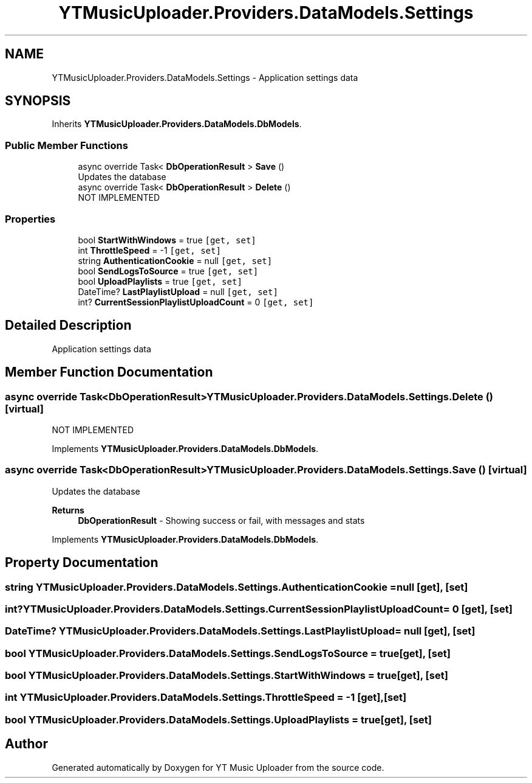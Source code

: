 .TH "YTMusicUploader.Providers.DataModels.Settings" 3 "Wed May 12 2021" "YT Music Uploader" \" -*- nroff -*-
.ad l
.nh
.SH NAME
YTMusicUploader.Providers.DataModels.Settings \- Application settings data  

.SH SYNOPSIS
.br
.PP
.PP
Inherits \fBYTMusicUploader\&.Providers\&.DataModels\&.DbModels\fP\&.
.SS "Public Member Functions"

.in +1c
.ti -1c
.RI "async override Task< \fBDbOperationResult\fP > \fBSave\fP ()"
.br
.RI "Updates the database "
.ti -1c
.RI "async override Task< \fBDbOperationResult\fP > \fBDelete\fP ()"
.br
.RI "NOT IMPLEMENTED "
.in -1c
.SS "Properties"

.in +1c
.ti -1c
.RI "bool \fBStartWithWindows\fP = true\fC [get, set]\fP"
.br
.ti -1c
.RI "int \fBThrottleSpeed\fP = \-1\fC [get, set]\fP"
.br
.ti -1c
.RI "string \fBAuthenticationCookie\fP = null\fC [get, set]\fP"
.br
.ti -1c
.RI "bool \fBSendLogsToSource\fP = true\fC [get, set]\fP"
.br
.ti -1c
.RI "bool \fBUploadPlaylists\fP = true\fC [get, set]\fP"
.br
.ti -1c
.RI "DateTime? \fBLastPlaylistUpload\fP = null\fC [get, set]\fP"
.br
.ti -1c
.RI "int? \fBCurrentSessionPlaylistUploadCount\fP = 0\fC [get, set]\fP"
.br
.in -1c
.SH "Detailed Description"
.PP 
Application settings data 


.SH "Member Function Documentation"
.PP 
.SS "async override Task<\fBDbOperationResult\fP> YTMusicUploader\&.Providers\&.DataModels\&.Settings\&.Delete ()\fC [virtual]\fP"

.PP
NOT IMPLEMENTED 
.PP
Implements \fBYTMusicUploader\&.Providers\&.DataModels\&.DbModels\fP\&.
.SS "async override Task<\fBDbOperationResult\fP> YTMusicUploader\&.Providers\&.DataModels\&.Settings\&.Save ()\fC [virtual]\fP"

.PP
Updates the database 
.PP
\fBReturns\fP
.RS 4
\fBDbOperationResult\fP - Showing success or fail, with messages and stats
.RE
.PP

.PP
Implements \fBYTMusicUploader\&.Providers\&.DataModels\&.DbModels\fP\&.
.SH "Property Documentation"
.PP 
.SS "string YTMusicUploader\&.Providers\&.DataModels\&.Settings\&.AuthenticationCookie = null\fC [get]\fP, \fC [set]\fP"

.SS "int? YTMusicUploader\&.Providers\&.DataModels\&.Settings\&.CurrentSessionPlaylistUploadCount = 0\fC [get]\fP, \fC [set]\fP"

.SS "DateTime? YTMusicUploader\&.Providers\&.DataModels\&.Settings\&.LastPlaylistUpload = null\fC [get]\fP, \fC [set]\fP"

.SS "bool YTMusicUploader\&.Providers\&.DataModels\&.Settings\&.SendLogsToSource = true\fC [get]\fP, \fC [set]\fP"

.SS "bool YTMusicUploader\&.Providers\&.DataModels\&.Settings\&.StartWithWindows = true\fC [get]\fP, \fC [set]\fP"

.SS "int YTMusicUploader\&.Providers\&.DataModels\&.Settings\&.ThrottleSpeed = \-1\fC [get]\fP, \fC [set]\fP"

.SS "bool YTMusicUploader\&.Providers\&.DataModels\&.Settings\&.UploadPlaylists = true\fC [get]\fP, \fC [set]\fP"


.SH "Author"
.PP 
Generated automatically by Doxygen for YT Music Uploader from the source code\&.
